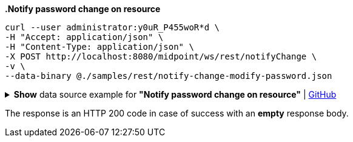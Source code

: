 :page-visibility: hidden
:page-upkeep-status: green

*.Notify password change on resource*
[source,bash]
----
curl --user administrator:y0uR_P455woR*d \
-H "Accept: application/json" \
-H "Content-Type: application/json" \
-X POST http://localhost:8080/midpoint/ws/rest/notifyChange \
-v \
--data-binary @./samples/rest/notify-change-modify-password.json
----

.*Show* data source example for *"Notify password change on resource"* | link:https://raw.githubusercontent.com/Evolveum/midpoint-samples/master/samples/rest/notify-change-modify-password.json[GitHub]
[%collapsible]
====
[source, json]
----
{
	"resourceObjectShadowChangeDescription": {
		"oldShadowOid": "062ac29f-f296-4824-aeab-9a0feb9e8bd3",
		"objectDelta": {
			"@ns": "http://prism.evolveum.com/xml/ns/public/types-3",
			"oid": "062ac29f-f296-4824-aeab-9a0feb9e8bd3",
			"changeType": "modify",
			"objectType": "ShadowType",
			"itemDelta": {
				"modificationType": "replace",
				"path": "credentials/password/value",
				"value": "y0uR_P455woR*d"
			}
		}
	}
}
----
====

The response is an HTTP 200 code in case of success with an *empty* response body.

